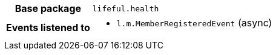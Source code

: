 [%autowidth.stretch, cols="h,a"]
|===
|Base package
|`lifeful.health`
|Events listened to
|* `l.m.MemberRegisteredEvent` (async) 
|===
